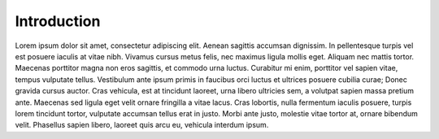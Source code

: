 Introduction
============

Lorem ipsum dolor sit amet, consectetur adipiscing elit. Aenean sagittis
accumsan dignissim. In pellentesque turpis vel est posuere iaculis at vitae
nibh. Vivamus cursus metus felis, nec maximus ligula mollis eget. Aliquam
nec mattis tortor. Maecenas porttitor magna non eros sagittis, et commodo
urna luctus. Curabitur mi enim, porttitor vel sapien vitae, tempus vulputate
tellus. Vestibulum ante ipsum primis in faucibus orci luctus et ultrices
posuere cubilia curae; Donec gravida cursus auctor. Cras vehicula, est at
tincidunt laoreet, urna libero ultricies sem, a volutpat sapien massa
pretium ante. Maecenas sed ligula eget velit ornare fringilla a vitae lacus.
Cras lobortis, nulla fermentum iaculis posuere, turpis lorem tincidunt
tortor, vulputate accumsan tellus erat in justo. Morbi ante justo, molestie
vitae tortor at, ornare bibendum velit. Phasellus sapien libero, laoreet
quis arcu eu, vehicula interdum ipsum.
